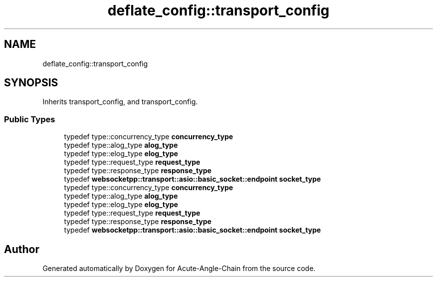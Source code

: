 .TH "deflate_config::transport_config" 3 "Sun Jun 3 2018" "Acute-Angle-Chain" \" -*- nroff -*-
.ad l
.nh
.SH NAME
deflate_config::transport_config
.SH SYNOPSIS
.br
.PP
.PP
Inherits transport_config, and transport_config\&.
.SS "Public Types"

.in +1c
.ti -1c
.RI "typedef type::concurrency_type \fBconcurrency_type\fP"
.br
.ti -1c
.RI "typedef type::alog_type \fBalog_type\fP"
.br
.ti -1c
.RI "typedef type::elog_type \fBelog_type\fP"
.br
.ti -1c
.RI "typedef type::request_type \fBrequest_type\fP"
.br
.ti -1c
.RI "typedef type::response_type \fBresponse_type\fP"
.br
.ti -1c
.RI "typedef \fBwebsocketpp::transport::asio::basic_socket::endpoint\fP \fBsocket_type\fP"
.br
.ti -1c
.RI "typedef type::concurrency_type \fBconcurrency_type\fP"
.br
.ti -1c
.RI "typedef type::alog_type \fBalog_type\fP"
.br
.ti -1c
.RI "typedef type::elog_type \fBelog_type\fP"
.br
.ti -1c
.RI "typedef type::request_type \fBrequest_type\fP"
.br
.ti -1c
.RI "typedef type::response_type \fBresponse_type\fP"
.br
.ti -1c
.RI "typedef \fBwebsocketpp::transport::asio::basic_socket::endpoint\fP \fBsocket_type\fP"
.br
.in -1c

.SH "Author"
.PP 
Generated automatically by Doxygen for Acute-Angle-Chain from the source code\&.
